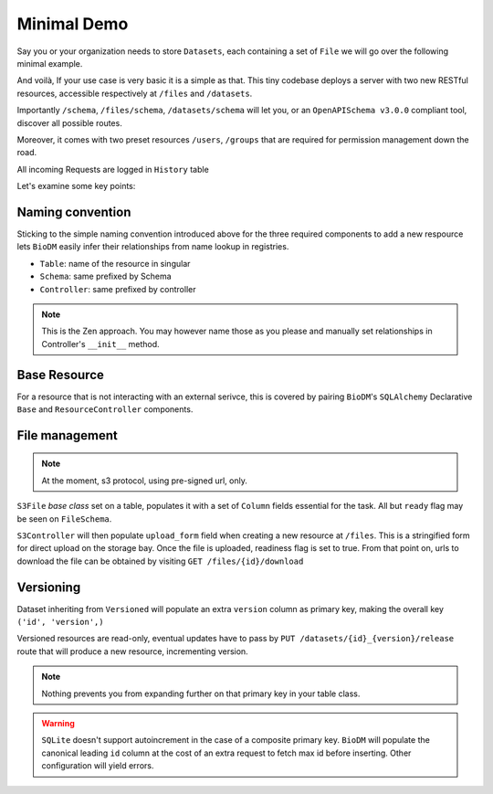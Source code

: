 Minimal Demo
============

Say you or your organization needs to store ``Datasets``, each containing a set of ``File``
we will go over the following minimal example.

.. code-block:: python
    :caption: demo.py

    import marshmallow as ma
    from marshmallow import fields as mf
    import sqlalchemy as sa
    from sqlalchemy import orm as sao
    from typing import List
    import uvicorn

    import biodm as bd
    from biodm import config
    from biodm.components.controllers import ResourceController, S3Controller


    # Tables
    class Dataset(bd.components.Versioned, bd.components.Base):
        id = Column(Integer, primary_key=True, autoincrement=not 'sqlite' in str(config.DATABASE_URL))
        name          : sao.Mapped[str]          = sa.Column(sa.String(50),                   nullable=False)
        description   : sao.Mapped[str]          = sa.Column(sa.String(500),                  nullable=False)
        username_owner: sao.Mapped[int]          = sa.Column(sa.ForeignKey("USER.username"),  nullable=False)
        owner         : sao.Mapped["User"]       = sao.relationship(foreign_keys=[username_owner])
        files         : sao.Mapped[List["File"]] = sao.relationship(back_populates="dataset")

    class File(bd.components.S3File, bd.components.Base):
        id                         = sa.Column(sa.Integer,                    primary_key=True)
        dataset_id                 = sa.Column(sa.ForeignKey("DATASET.id"),   nullable=False)
        dataset: sao.Mapped["Dataset"] = sao.relationship(back_populates="files", single_parent=True, foreign_keys=[dataset_id])

    # Schemas
    class DatasetSchema(ma.Schema):
        id             = mf.Integer()
        version        = mf.Integer()
        name           = mf.String(required=True)
        description    = mf.String(required=False)
        username_owner = mf.String(required=True, load_only=True)
        owner          = mf.Nested("UserSchema")
        files          = mf.List(mf.Nested("FileSchema"))

    class FileSchema(ma.Schema):
        id             = mf.Integer()
        filename       = mf.String(required=True)
        extension      = mf.String(required=True)
        size           = mf.Integer(required=True)
        url            = mf.String(                 dump_only=True)
        ready          = mf.Bool(                   dump_only=True)
        dataset_id     = mf.Integer(required=True,  load_only=True)
        dataset        = mf.Nested("DatasetSchema")

    # Controllers
    class DatasetController(ResourceController):
        def __init__(self, app) -> None:
            super().__init__(app=app)

    class FileController(S3Controller):
        def __init__(self, app) -> None:
            super().__init__(app=app)

    # Server
    def main():
        return bd.Api(debug=True, controllers=[DatasetController, FileController],)

    if __name__ == "__main__":
        uvicorn.run(
            f"{__name__}:main", factory=True,
            host=bd.config.SERVER_HOST, port=bd.config.SERVER_PORT,
            loop="uvloop", log_level="debug", access_log=False
        )


And voilà, If your use case is very basic it is a simple as that. This tiny codebase
deploys a server with two new RESTful resources, accessible respectively at ``/files`` and
``/datasets``.

Importantly ``/schema``, ``/files/schema``, ``/datasets/schema`` will let you, or an 
``OpenAPISchema v3.0.0`` compliant tool, discover all possible routes.

Moreover, it comes with two preset resources ``/users``, ``/groups`` that are required for
permission management down the road.

All incoming Requests are logged in ``History`` table

Let's examine some key points:


Naming convention
------------------
Sticking to the simple naming convention introduced above for the three required components to
add a new respource lets ``BioDM`` easily infer their relationships from name lookup in registries.


- ``Table``: name of the resource in singular 
- ``Schema``: same prefixed by Schema 
- ``Controller``: same prefixed by controller 

.. note::

    This is the Zen approach. You may however name those as you please and manually set relationships
    in Controller's ``__init__`` method. 


Base Resource
--------------
For a resource that is not interacting with an external serivce, this is covered by pairing
``BioDM``'s ``SQLAlchemy`` Declarative ``Base`` and ``ResourceController`` components.


File management
----------------
.. note::

    At the moment, s3 protocol, using pre-signed url, only.


``S3File`` `base class` set on a table, populates it with a set of
``Column`` fields essential for the task.
All but ``ready`` flag may be seen on ``FileSchema``.

``S3Controller`` will then populate ``upload_form`` field when creating a new resource at ``/files``.
This is a stringified form for direct upload on the storage bay.
Once the file is uploaded, readiness flag is set to true.
From that point on, urls to download the file can be obtained by visiting
``GET /files/{id}/download``


Versioning
-----------
Dataset inheriting from ``Versioned`` will populate an extra
``version`` column as primary key, making the overall key ``('id', 'version',)``

Versioned resources are read-only, eventual updates have to pass by
``PUT /datasets/{id}_{version}/release`` route that will produce a new resource, incrementing version.

.. note::

    Nothing prevents you from expanding further on that primary key in your table class.

.. warning::

    ``SQLite`` doesn't support autoincrement in the case of a composite primary key.
    ``BioDM`` will populate the canonical leading ``id`` column at the cost of an extra request
    to fetch max id before inserting. Other configuration will yield errors.

